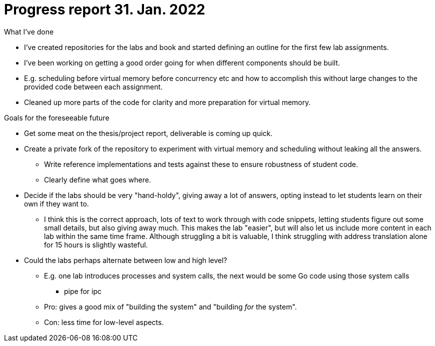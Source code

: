 = Progress report 31. Jan. 2022

.What I've done
* I've created repositories for the labs and book and started defining an outline for the first few lab assignments.
* I've been working on getting a good order going for when different components should be built.
* E.g. scheduling before virtual memory before concurrency etc and how to accomplish this without large changes to the provided code between each assignment.
* Cleaned up more parts of the code for clarity and more preparation for virtual memory.

.Goals for the foreseeable future
* Get some meat on the thesis/project report, deliverable is coming up quick.
* Create a private fork of the repository to experiment with virtual memory and scheduling without leaking all the answers.
    ** Write reference implementations and tests against these to ensure robustness of student code.
    ** Clearly define what goes where.
* Decide if the labs should be very "hand-holdy", giving away a lot of answers, opting instead to let students learn on their own if they want to.
    ** I think this is the correct approach, lots of text to work through with code snippets, letting students figure out some small details, but also giving away much.
       This makes the lab "easier", but will also let us include more content in each lab within the same time frame.
       Although struggling a bit is valuable, I think struggling with address translation alone for 15 hours is slightly wasteful.
* Could the labs perhaps alternate between low and high level?
    ** E.g. one lab introduces processes and system calls, the next would be some Go code using those system calls
        *** pipe for ipc
    ** Pro: gives a good mix of "building the system" and "building _for_ the system".
    ** Con: less time for low-level aspects.
